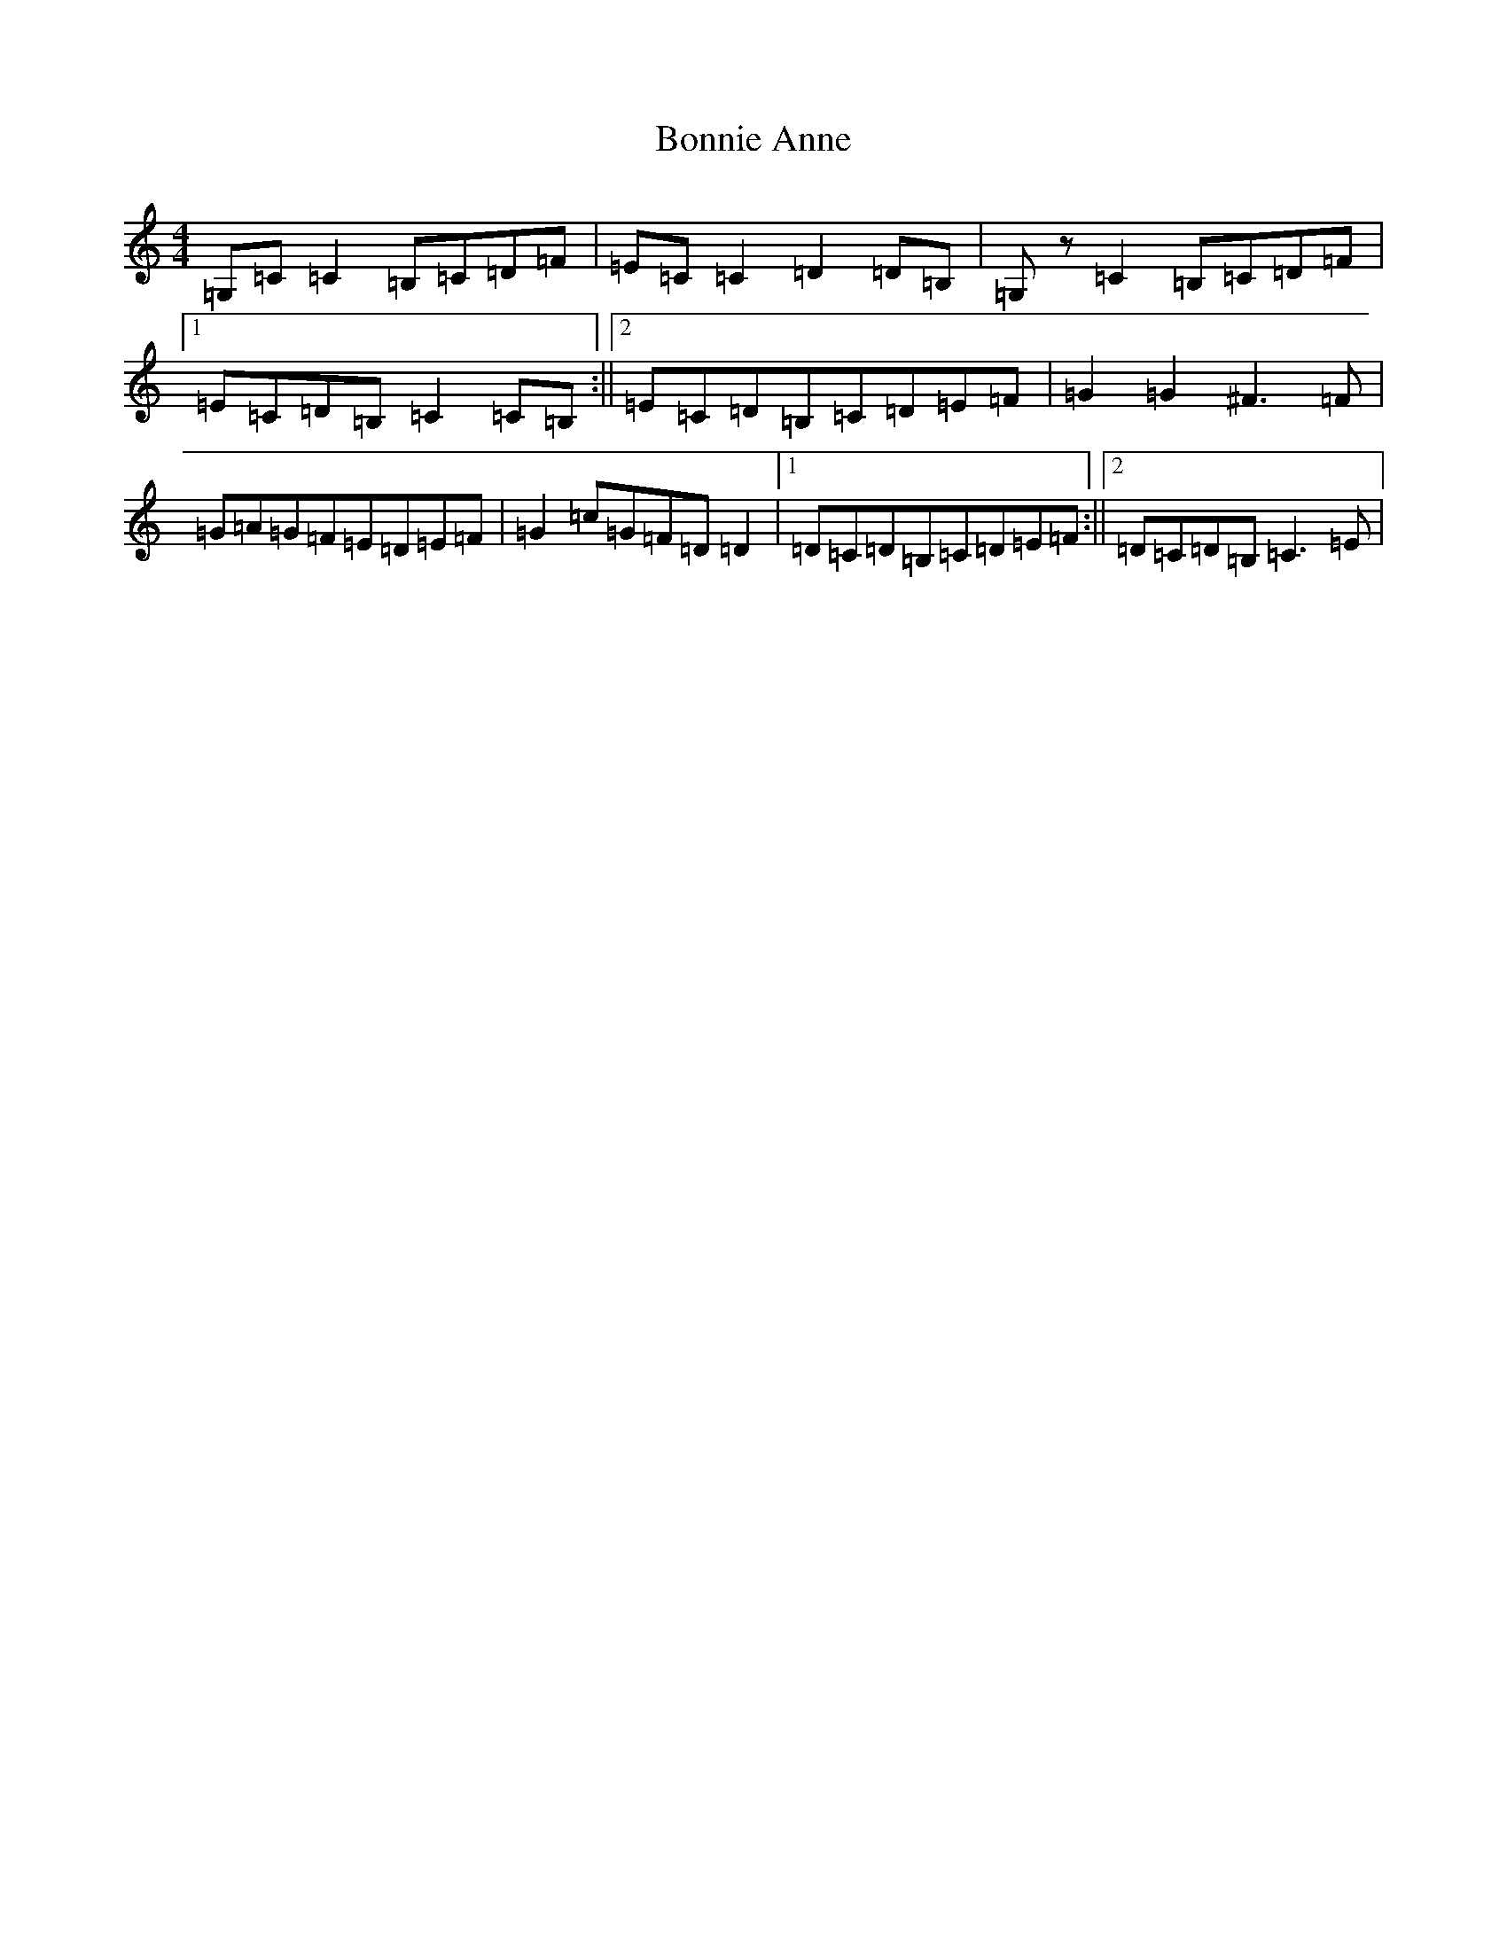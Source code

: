 X: 2239
T: Bonnie Anne
S: https://thesession.org/tunes/4316#setting17013
R: reel
M:4/4
L:1/8
K: C Major
=G,=C=C2=B,=C=D=F|=E=C=C2=D2=D=B,|=G,z=C2=B,=C=D=F|1=E=C=D=B,=C2=C=B,:||2=E=C=D=B,=C=D=E=F|=G2=G2^F3=F|=G=A=G=F=E=D=E=F|=G2=c=G=F=D=D2|1=D=C=D=B,=C=D=E=F:||2=D=C=D=B,=C3=E|